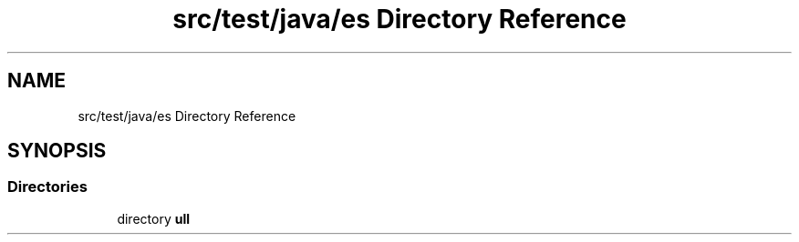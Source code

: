 .TH "src/test/java/es Directory Reference" 3 "Sat Jan 28 2023" "Version v2" "ExpositoTOP" \" -*- nroff -*-
.ad l
.nh
.SH NAME
src/test/java/es Directory Reference
.SH SYNOPSIS
.br
.PP
.SS "Directories"

.in +1c
.ti -1c
.RI "directory \fBull\fP"
.br
.in -1c
